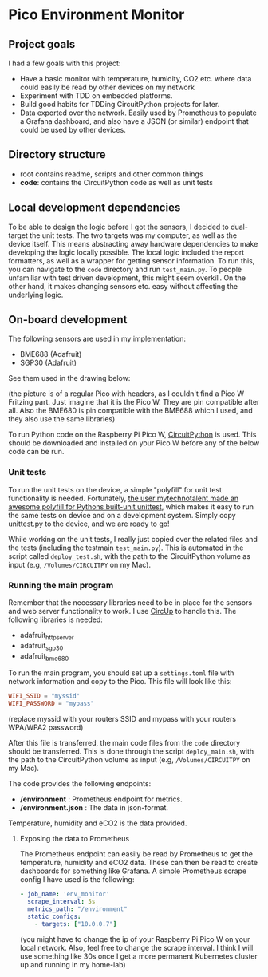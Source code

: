 [[https://github.com/themkat/pico-environment-monitor/actions/workflows/build-and-test.yml][file:https://github.com/themkat/pico-environment-monitor/actions/workflows/build-and-test.yml/badge.svg]]
* Pico Environment Monitor

** Project goals
I had a few goals with this project:
- Have a basic monitor with temperature, humidity, CO2 etc. where data could easily be read by other devices on my network
- Experiment with TDD on embedded platforms.
- Build good habits for TDDing CircuitPython projects for later.
- Data exported over the network. Easily used by Prometheus to populate a Grafana dashboard, and also have a JSON (or similar) endpoint that could be used by other devices.
  

** Directory structure

- root contains readme, scripts and other common things
- *code*: contains the CircuitPython code as well as unit tests

  
** Local development dependencies
To be able to design the logic before I got the sensors, I decided to dual-target the unit tests. The two targets was my computer, as well as the device itself. This means abstracting away hardware dependencies to make developing the logic locally possible. The local logic included the report formatters, as well as a wrapper for getting sensor information. To run this, you can navigate to the =code= directory and run =test_main.py=. To people unfamiliar with test driven development, this might seem overkill. On the other hand, it makes changing sensors etc. easy without affecting the underlying logic. 


** On-board development
The following sensors are used in my implementation:
- BME688 (Adafruit)
- SGP30 (Adafruit)


See them used in the drawing below:

[[./rpi_pico_envmonitor_sketch.png]]
(the picture is of a regular Pico with headers, as I couldn't find a Pico W Fritzing part. Just imagine that it is the Pico W. They are pin compatible after all. Also the BME680 is pin compatible with the BME688 which I used, and they also use the same libraries)


To run Python code on the Raspberry Pi Pico W, [[https://circuitpython.org/board/raspberry_pi_pico_w/][CircuitPython]] is used. This should be downloaded and installed on your Pico W before any of the below code can be run. 


*** Unit tests
To run the unit tests on the device, a simple "polyfill" for unit test functionality is needed. Fortunately, [[https://github.com/mytechnotalent/CircuitPython_Unittest][the user mytechnotalent made an awesome polyfill for Pythons built-unit unittest]], which makes it easy to run the same tests on device and on a development system. Simply copy unittest.py to the device, and we are ready to go!  


While working on the unit tests, I really just copied over the related files and the tests (including the testmain =test_main.py=). This is automated in the script called =deploy_test.sh=, with the path to the CircuitPython volume as input (e.g, =/Volumes/CIRCUITPY= on my Mac). 

*** Running the main program
Remember that the necessary libraries need to be in place for the sensors and web server functionality to work. I use [[https://github.com/adafruit/circup][CircUp]] to handle this. The following libraries is needed:
- adafruit_httpserver
- adafruit_sgp30
- adafruit_bme680


To run the main program, you should set up a =settings.toml= file with network information and copy to the Pico. This file will look like this:
#+BEGIN_SRC toml
  WIFI_SSID = "myssid"
  WIFI_PASSWORD = "mypass"
#+END_SRC
(replace myssid with your routers SSID and mypass with your routers WPA/WPA2 password)


After this file is transferred, the main code files from the =code= directory should be transferred. This is done through the script =deploy_main.sh=, with the path to the CircuitPython volume as input (e.g, =/Volumes/CIRCUITPY= on my Mac). 


The code provides the following endpoints:
- */environment* : Prometheus endpoint for metrics.
- */environment.json* : The data in json-format.


Temperature, humidity and eCO2 is the data provided.


**** Exposing the data to Prometheus
The Prometheus endpoint can easily be read by Prometheus to get the temperature, humidity and eCO2 data. These can then be read to create dashboards for something like Grafana. A simple Prometheus scrape config I have used is the following:

#+BEGIN_SRC yaml
  - job_name: 'env_monitor'
    scrape_interval: 5s
    metrics_path: "/environment"
    static_configs:
      - targets: ["10.0.0.7"]
#+END_SRC
(you might have to change the ip of your Raspberry Pi Pico W on your local network. Also, feel free to change the scrape interval. I think I will use something like 30s once I get a more permanent Kubernetes cluster up and running in my home-lab)
